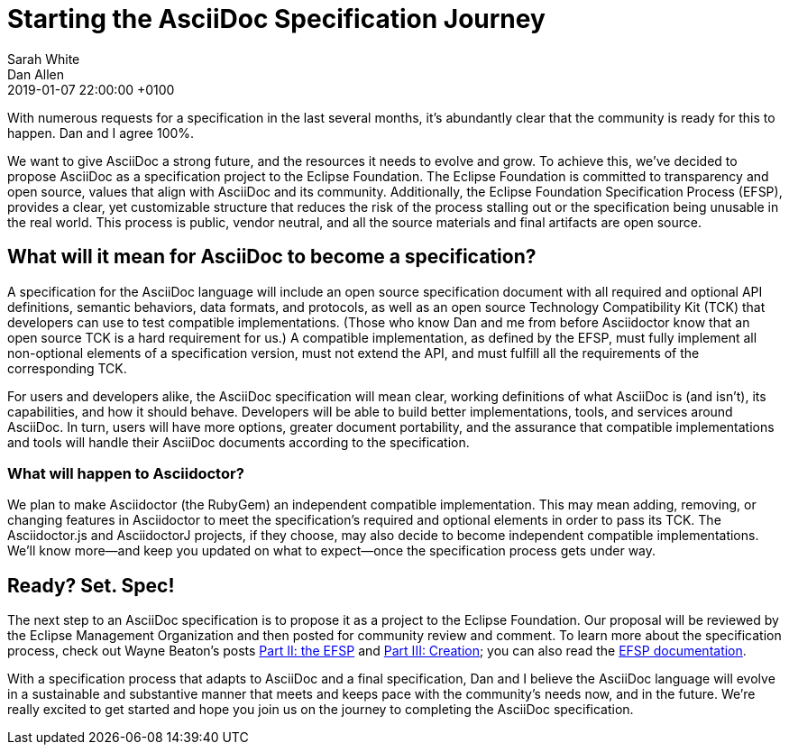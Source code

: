 = Starting the AsciiDoc Specification Journey
Sarah White; Dan Allen
2019-01-07
:revdate: 2019-01-07 22:00:00 +0100
:page-tags: [asciidoc, eclipse foundation]

With numerous requests for a specification in the last several months, it's abundantly clear that the community is ready for this to happen.
Dan and I agree 100%.

We want to give AsciiDoc a strong future, and the resources it needs to evolve and grow.
To achieve this, we've decided to propose AsciiDoc as a specification project to the Eclipse Foundation.
The Eclipse Foundation is committed to transparency and open source, values that align with AsciiDoc and its community.
Additionally, the Eclipse Foundation Specification Process (EFSP), provides a clear, yet customizable structure that reduces the risk of the process stalling out or the specification being unusable in the real world.
This process is public, vendor neutral, and all the source materials and final artifacts are open source.

== What will it mean for AsciiDoc to become a specification?

A specification for the AsciiDoc language will include an open source specification document with all required and optional API definitions, semantic behaviors, data formats, and protocols, as well as an open source Technology Compatibility Kit (TCK) that developers can use to test compatible implementations.
(Those who know Dan and me from before Asciidoctor know that an open source TCK is a hard requirement for us.)
A compatible implementation, as defined by the EFSP, must fully implement all non-optional elements of a specification version, must not extend the API, and must fulfill all the requirements of the corresponding TCK.

For users and developers alike, the AsciiDoc specification will mean clear, working definitions of what AsciiDoc is (and isn't), its capabilities, and how it should behave.
Developers will be able to build better implementations, tools, and services around AsciiDoc.
In turn, users will have more options, greater document portability, and the assurance that compatible implementations and tools will handle their AsciiDoc documents according to the specification.

=== What will happen to Asciidoctor?

We plan to make Asciidoctor (the RubyGem) an independent compatible implementation.
This may mean adding, removing, or changing features in Asciidoctor to meet the specification's required and optional elements in order to pass its TCK.
The Asciidoctor.js and AsciidoctorJ projects, if they choose, may also decide to become independent compatible implementations.
We'll know more--and keep you updated on what to expect--once the specification process gets under way.

== Ready? Set. Spec!

The next step to an AsciiDoc specification is to propose it as a project to the Eclipse Foundation.
Our proposal will be reviewed by the Eclipse Management Organization and then posted for community review and comment.
To learn more about the specification process, check out Wayne Beaton's posts
https://blogs.eclipse.org/post/wayne-beaton/eclipse-foundation-specification-process-part-ii-efsp[Part II: the EFSP] and https://blogs.eclipse.org/post/wayne-beaton/eclipse-foundation-specification-process-part-iii-creation[Part III: Creation]; you can also read the https://www.eclipse.org/projects/efsp/[EFSP documentation].

With a specification process that adapts to AsciiDoc and a final specification, Dan and I believe the AsciiDoc language will evolve in a sustainable and substantive manner that meets and keeps pace with the community's needs now, and in the future.
We're really excited to get started and hope you join us on the journey to completing the AsciiDoc specification.
